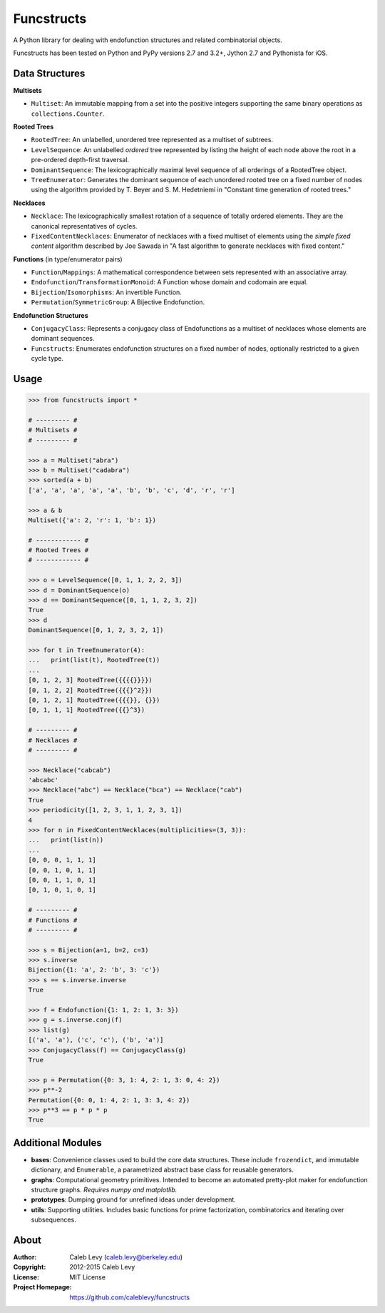 Funcstructs
###########

A Python library for dealing with endofunction structures and related
combinatorial objects.

Funcstructs has been tested on Python and PyPy versions 2.7 and 3.2+,
Jython 2.7 and Pythonista for iOS.


Data Structures
===============

**Multisets**

- ``Multiset``: An immutable mapping from a set into the positive integers
  supporting the same binary operations as ``collections.Counter``.


**Rooted Trees**

- ``RootedTree``: An unlabelled, unordered tree represented as a multiset of
  subtrees.
- ``LevelSequence``: An unlabelled *ordered* tree represented by listing the
  height of each node above the root in a pre-ordered depth-first traversal.
- ``DominantSequence``: The lexicographically maximal level sequence of all
  orderings of a RootedTree object.
- ``TreeEnumerator``: Generates the dominant sequence of each unordered rooted
  tree on a fixed number of nodes using the algorithm provided by T. Beyer and
  S. M. Hedetniemi in "Constant time generation of rooted trees."


**Necklaces**

- ``Necklace``: The lexicographically smallest rotation of a sequence of
  totally ordered elements. They are the canonical representatives of cycles.
- ``FixedContentNecklaces``: Enumerator of necklaces with a fixed multiset of
  elements using the `simple fixed content` algorithm described by Joe Sawada
  in "A fast algorithm to generate necklaces with fixed content."


**Functions** (in type/enumerator pairs)

- ``Function``/``Mappings``: A mathematical correspondence between sets
  represented with an associative array.
- ``Endofunction``/``TransformationMonoid``: A Function whose domain and
  codomain are equal.
- ``Bijection``/``Isomorphisms``: An invertible Function.
- ``Permutation``/``SymmetricGroup``: A Bijective Endofunction.


**Endofunction Structures**

- ``ConjugacyClass``: Represents a conjugacy class of Endofunctions as a
  multiset of necklaces whose elements are dominant sequences.
- ``Funcstructs``: Enumerates endofunction structures on a fixed
  number of nodes, optionally restricted to a given cycle type.


Usage
=====
.. code:: python

    >>> from funcstructs import *

    # --------- #
    # Multisets #
    # --------- #

    >>> a = Multiset("abra")
    >>> b = Multiset("cadabra")
    >>> sorted(a + b)
    ['a', 'a', 'a', 'a', 'a', 'b', 'b', 'c', 'd', 'r', 'r']

    >>> a & b
    Multiset({'a': 2, 'r': 1, 'b': 1})

    # ------------ #
    # Rooted Trees #
    # ------------ #

    >>> o = LevelSequence([0, 1, 1, 2, 2, 3])
    >>> d = DominantSequence(o)
    >>> d == DominantSequence([0, 1, 1, 2, 3, 2])
    True
    >>> d
    DominantSequence([0, 1, 2, 3, 2, 1])

    >>> for t in TreeEnumerator(4):
    ...   print(list(t), RootedTree(t))
    ...
    [0, 1, 2, 3] RootedTree({{{{}}}})
    [0, 1, 2, 2] RootedTree({{{}^2}})
    [0, 1, 2, 1] RootedTree({{{}}, {}})
    [0, 1, 1, 1] RootedTree({{}^3})

    # --------- #
    # Necklaces #
    # --------- #

    >>> Necklace("cabcab")
    'abcabc'
    >>> Necklace("abc") == Necklace("bca") == Necklace("cab")
    True
    >>> periodicity([1, 2, 3, 1, 1, 2, 3, 1])
    4
    >>> for n in FixedContentNecklaces(multiplicities=(3, 3)):
    ...   print(list(n))
    ...
    [0, 0, 0, 1, 1, 1]
    [0, 0, 1, 0, 1, 1]
    [0, 0, 1, 1, 0, 1]
    [0, 1, 0, 1, 0, 1]

    # --------- #
    # Functions #
    # --------- #

    >>> s = Bijection(a=1, b=2, c=3)
    >>> s.inverse
    Bijection({1: 'a', 2: 'b', 3: 'c'})
    >>> s == s.inverse.inverse
    True

    >>> f = Endofunction({1: 1, 2: 1, 3: 3})
    >>> g = s.inverse.conj(f)
    >>> list(g)
    [('a', 'a'), ('c', 'c'), ('b', 'a')]
    >>> ConjugacyClass(f) == ConjugacyClass(g)
    True

    >>> p = Permutation({0: 3, 1: 4, 2: 1, 3: 0, 4: 2})
    >>> p**-2
    Permutation({0: 0, 1: 4, 2: 1, 3: 3, 4: 2})
    >>> p**3 == p * p * p
    True


Additional Modules
==================

- **bases**: Convenience classes used to build the core data structures. These
  include ``frozendict``, and immutable dictionary, and ``Enumerable``, a
  parametrized abstract base class for reusable generators.
- **graphs**: Computational geometry primitives. Intended to become an
  automated pretty-plot maker for endofunction structure graphs. *Requires
  numpy and matplotlib.*
- **prototypes**: Dumping ground for unrefined ideas under development.
- **utils**: Supporting utilities. Includes basic functions for prime
  factorization, combinatorics and iterating over subsequences.


About
=====
:Author: Caleb Levy (caleb.levy@berkeley.edu)
:Copyright: 2012-2015 Caleb Levy
:License: MIT License
:Project Homepage: https://github.com/caleblevy/funcstructs
